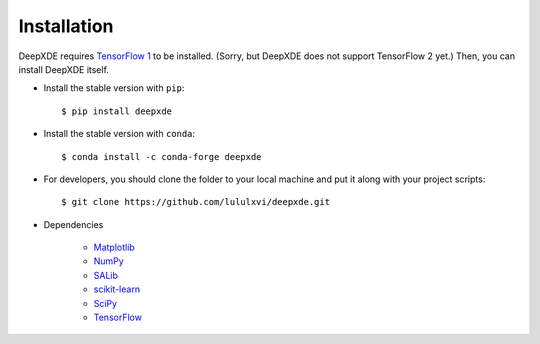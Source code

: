 Installation
============

DeepXDE requires `TensorFlow 1 <https://www.tensorflow.org/>`_ to be installed.
(Sorry, but DeepXDE does not support TensorFlow 2 yet.)
Then, you can install DeepXDE itself.

- Install the stable version with ``pip``::

    $ pip install deepxde

- Install the stable version with ``conda``::

    $ conda install -c conda-forge deepxde

- For developers, you should clone the folder to your local machine and put it along with your project scripts::

    $ git clone https://github.com/lululxvi/deepxde.git

- Dependencies

    - `Matplotlib <https://matplotlib.org/>`_
    - `NumPy <http://www.numpy.org/>`_
    - `SALib <http://salib.github.io/SALib/>`_
    - `scikit-learn <https://scikit-learn.org>`_
    - `SciPy <https://www.scipy.org/>`_
    - `TensorFlow <https://www.tensorflow.org/>`_